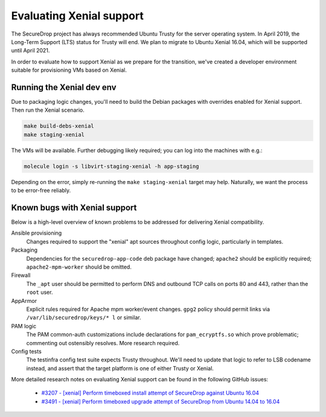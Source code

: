 Evaluating Xenial support
=========================

The SecureDrop project has always recommended Ubuntu Trusty for
the server operating system. In April 2019, the Long-Term Support (LTS)
status for Trusty will end. We plan to migrate to Ubuntu Xenial 16.04,
which will be supported until April 2021.

In order to evaluate how to support Xenial as we prepare for the transition,
we've created a developer environment suitable for provisioning VMs
based on Xenial.

Running the Xenial dev env
--------------------------

Due to packaging logic changes, you'll need to build the Debian packages
with overrides enabled for Xenial support. Then run the Xenial scenario.

.. code::

   make build-debs-xenial
   make staging-xenial

The VMs will be available. Further debugging likely required; you can
log into the machines with e.g.:

.. code::

   molecule login -s libvirt-staging-xenial -h app-staging

Depending on the error, simply re-running the ``make staging-xenial`` target
may help. Naturally, we want the process to be error-free reliably.


Known bugs with Xenial support
------------------------------

Below is a high-level overview of known problems to be addressed
for delivering Xenial compatibility.

Ansible provisioning
    Changes required to support the "xenial" apt sources throughout
    config logic, particularly in templates.

Packaging
    Dependencies for the ``securedrop-app-code`` deb package have changed;
    ``apache2`` should be explicitly required; ``apache2-mpm-worker``
    should be omitted.

Firewall
    The ``_apt`` user should be permitted to perform DNS and outbound TCP
    calls on ports 80 and 443, rather than the ``root`` user.

AppArmor
    Explicit rules required for Apache mpm worker/event changes. ``gpg2``
    policy should permit links via ``/var/lib/securedrop/keys/* l`` or similar.

PAM logic
    The PAM common-auth customizations include declarations for
    ``pam_ecryptfs.so`` which prove problematic; commenting out ostensibly
    resolves. More research required.

Config tests
    The testinfra config test suite expects Trusty throughout. We'll need
    to update that logic to refer to LSB codename instead, and assert
    that the target platform is one of either Trusty or Xenial.

More detailed research notes on evaluating Xenial support can be found
in the following GitHub issues:

  * `#3207 - [xenial] Perform timeboxed install attempt of SecureDrop against Ubuntu 16.04 <https://github.com/freedomofpress/securedrop/issues/3207>`__
  * `#3491 - [xenial] Perform timeboxed upgrade attempt of SecureDrop from Ubuntu 14.04 to 16.04 <https://github.com/freedomofpress/securedrop/issues/3491>`__
